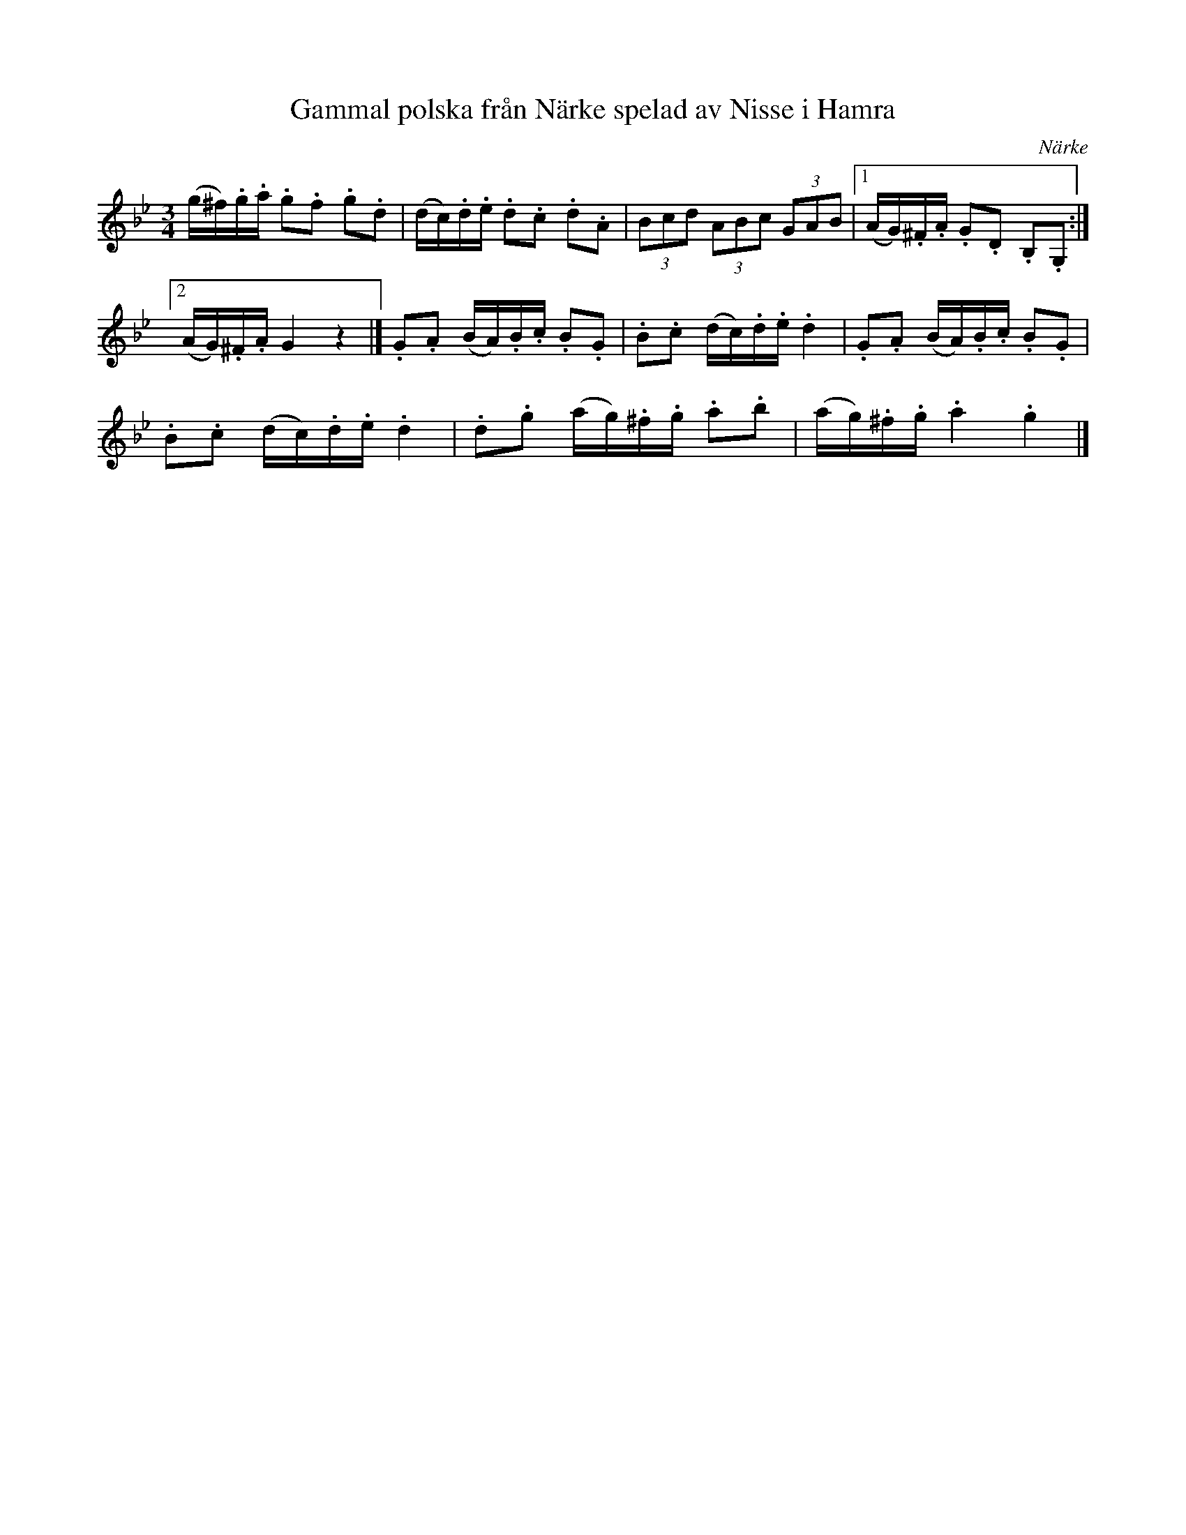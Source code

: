 %%abc-charset utf-8

X:10
T:Gammal polska från Närke spelad av Nisse i Hamra
S:efter Nisse i Hamra
B:SMUS - katalog M15a bild 7 nr 10
B:Svänsk folkmusik, 82 stn Polskor upptecknade av C V Rulin, nr 10
O:Närke
R:Polska
M:3/4
L:1/16
Z:Nils L
K:Gm
(g^f).g.a .g2.f2 .g2.d2 | (dc).d.e .d2.c2 .d2.A2 | (3B2c2d2 (3A2B2c2 (3G2A2B2 |1 (AG).^F.A .G2.D2 .B,2.G,2 :|2
 (AG).^F.A G4 z4 |] .G2.A2 (BA).B.c .B2.G2 | .B2.c2 (dc).d.e .d4 | .G2.A2 (BA).B.c .B2.G2 | 
.B2.c2 (dc).d.e .d4 | .d2.g2 (ag).^f.g .a2.b2 | (ag).^f.g .a4 .g4 |]

